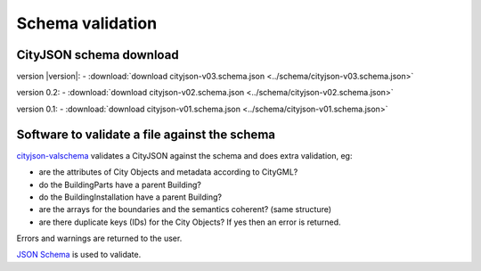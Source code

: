 =================
Schema validation
=================

CityJSON schema download
------------------------

version |version|: 
- :download:`download cityjson-v03.schema.json <../schema/cityjson-v03.schema.json>`

version 0.2: 
- :download:`download cityjson-v02.schema.json <../schema/cityjson-v02.schema.json>`

version 0.1:
- :download:`download cityjson-v01.schema.json <../schema/cityjson-v01.schema.json>`


Software to validate a file against the schema
----------------------------------------------

`cityjson-valschema <https://github.com/tudelft3d/cityjson/tree/master/software/cityjson-valschema/c%2B%2B11>`_ validates a CityJSON against the schema and does extra validation, eg:

- are the attributes of City Objects and metadata according to CityGML?
- do the BuildingParts have a parent Building?
- do the BuildingInstallation have a parent Building?
- are the arrays for the boundaries and the semantics coherent? (same structure)
- are there duplicate keys (IDs) for the City Objects? If yes then an error is returned.

Errors and warnings are returned to the user.

`JSON Schema <https://json-schema.org>`_ is used to validate.

